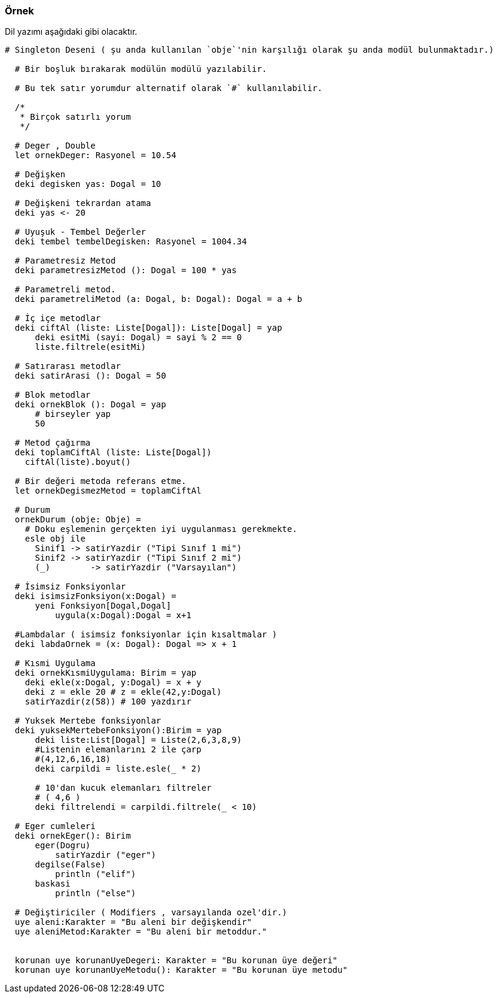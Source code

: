 ### Örnek
Dil yazımı aşağıdaki gibi olacaktır.
```
# Singleton Deseni ( şu anda kullanılan `obje`'nin karşılığı olarak şu anda modül bulunmaktadır.)

  # Bir boşluk bırakarak modülün modülü yazılabilir.
  
  # Bu tek satır yorumdur alternatif olarak `#` kullanılabilir.
  
  /*
   * Birçok satırlı yorum
   */

  # Deger , Double
  let ornekDeger: Rasyonel = 10.54

  # Değişken
  deki degisken yas: Dogal = 10

  # Değişkeni tekrardan atama
  deki yas <- 20

  # Uyuşuk - Tembel Değerler
  deki tembel tembelDegisken: Rasyonel = 1004.34

  # Parametresiz Metod
  deki parametresizMetod (): Dogal = 100 * yas

  # Parametreli metod.
  deki parametreliMetod (a: Dogal, b: Dogal): Dogal = a + b

  # İç içe metodlar
  deki ciftAl (liste: Liste[Dogal]): Liste[Dogal] = yap
      deki esitMi (sayi: Dogal) = sayi % 2 == 0
      liste.filtrele(esitMi)

  # Satırarası metodlar
  deki satirArasi (): Dogal = 50

  # Blok metodlar
  deki ornekBlok (): Dogal = yap
      # birseyler yap
      50

  # Metod çağırma
  deki toplamCiftAl (liste: Liste[Dogal])
    ciftAl(liste).boyut()

  # Bir değeri metoda referans etme.
  let ornekDegismezMetod = toplamCiftAl

  # Durum
  ornekDurum (obje: Obje) =
    # Doku eşlemenin gerçekten iyi uygulanması gerekmekte.
    esle obj ile
      Sinif1 -> satirYazdir ("Tipi Sınıf 1 mi")
      Sinif2 -> satirYazdir ("Tipi Sınıf 2 mi")
      (_)        -> satirYazdir ("Varsayılan")

  # İsimsiz Fonksiyonlar
  deki isimsizFonksiyon(x:Dogal) = 
      yeni Fonksiyon[Dogal,Dogal]
          uygula(x:Dogal):Dogal = x+1
          
  #Lambdalar ( isimsiz fonksiyonlar için kısaltmalar ) 
  deki labdaOrnek = (x: Dogal): Dogal => x + 1

  # Kısmi Uygulama
  deki ornekKısmiUygulama: Birim = yap
    deki ekle(x:Dogal, y:Dogal) = x + y
    deki z = ekle 20 # z = ekle(42,y:Dogal)
    satirYazdir(z(58)) # 100 yazdırır
   
  # Yuksek Mertebe fonksiyonlar
  deki yuksekMertebeFonksiyon():Birim = yap
      deki liste:List[Dogal] = Liste(2,6,3,8,9)
      #Listenin elemanlarını 2 ile çarp
      #(4,12,6,16,18)
      deki carpildi = liste.esle(_ * 2)
      
      # 10'dan kucuk elemanları filtreler
      # ( 4,6 )
      deki filtrelendi = carpildi.filtrele(_ < 10)
 
  # Eger cumleleri
  deki ornekEger(): Birim
      eger(Dogru)
          satirYazdir ("eger")
      degilse(False)
          println ("elif")
      baskasi
          println ("else")
  
  # Değiştiriciler ( Modifiers , varsayılanda ozel'dir.)   
  uye aleni:Karakter = "Bu aleni bir değişkendir"
  uye aleniMetod:Karakter = "Bu aleni bir metoddur."
  

  korunan uye korunanUyeDegeri: Karakter = "Bu korunan üye değeri"
  korunan uye korunanUyeMetodu(): Karakter = "Bu korunan üye metodu"


```
